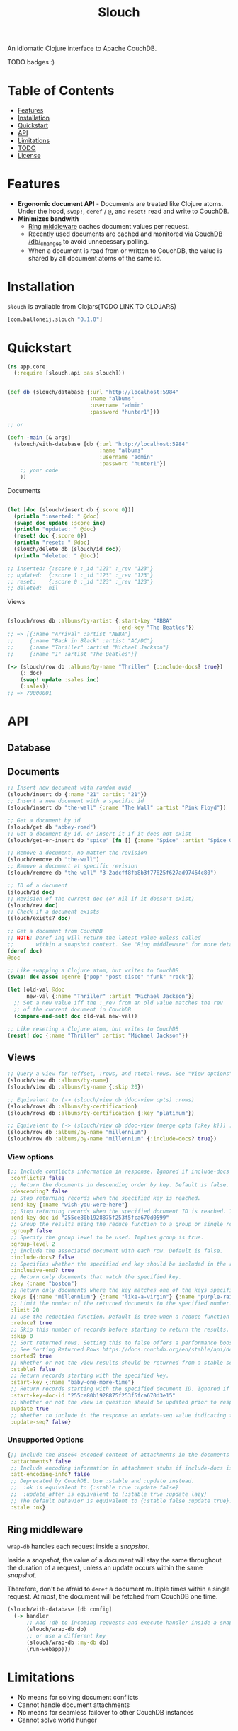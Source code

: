 #+title: Slouch

An idiomatic Clojure interface to Apache CouchDB.

TODO badges :)

* Table of Contents

- [[#features][Features]]
- [[#installation][Installation]]
- [[#quickstart][Quickstart]]
- [[#api][API]]
- [[#limitations][Limitations]]
- [[#todo][TODO]]
- [[#license][License]]

* Features

- *Ergonomic document API* - Documents are treated like Clojure atoms.
  Under the hood, ~swap!~, ~deref~ / ~@~, and ~reset!~ read and write to CouchDB.
- *Minimizes bandwith*
  - [[https://github.com/ring-clojure/ring][Ring]] [[#ring-middleware][middleware]] caches document values per request.
  - Recently used documents are cached and monitored via [[https://docs.couchdb.org/en/stable/api/database/changes.html][CouchDB /db/_changes]]
    to avoid unnecessary polling.
  - When a document is read from or written to CouchDB, the value is shared
    by all document atoms of the same id.

* Installation
~slouch~ is available from Clojars(TODO LINK TO CLOJARS)

#+begin_src clojure
[com.balloneij.slouch "0.1.0"]
#+end_src

* Quickstart

#+begin_src clojure
(ns app.core
  (:require [slouch.api :as slouch]))
#+end_src

#+begin_src clojure

(def db (slouch/database {:url "http://localhost:5984"
                          :name "albums"
                          :username "admin"
                          :password "hunter1"}))

;; or

(defn -main [& args]
  (slouch/with-database [db {:url "http://localhost:5984"
                             :name "albums"
                             :username "admin"
                             :password "hunter1"}]
    ;; your code
    ))

#+end_src

Documents

#+begin_src clojure

(let [doc (slouch/insert db {:score 0})]
  (println "inserted: " @doc)
  (swap! doc update :score inc)
  (println "updated: " @doc)
  (reset! doc {:score 0})
  (println "reset: " @doc)
  (slouch/delete db (slouch/id doc))
  (println "deleted: " @doc))

;; inserted: {:score 0 :_id "123" :_rev "123"}
;; updated:  {:score 1 :_id "123" :_rev "123"}
;; reset:    {:score 0 :_id "123" :_rev "123"}
;; deleted:  nil

#+end_src

Views
#+begin_src clojure

(slouch/rows db :albums/by-artist {:start-key "ABBA"
                                   :end-key "The Beatles"})
;; => [{:name "Arrival" :artist "ABBA"}
;;     {:name "Back in Black" :artist "AC/DC"}
;;     {:name "Thriller" :artist "Michael Jackson"}
;;     {:name "1" :artist "The Beatles"}]

(-> (slouch/row db :albums/by-name "Thriller" {:include-docs? true})
    (:_doc)
    (swap! update :sales inc)
    (:sales))
;; => 70000001
#+end_src

* API
** Database
** Documents
#+begin_src clojure
;; Insert new document with random uuid
(slouch/insert db {:name "21" :artist "21"})
;; Insert a new document with a specific id
(slouch/insert db "the-wall" {:name "The Wall" :artist "Pink Floyd"})

;; Get a document by id
(slouch/get db "abbey-road")
;; Get a document by id, or insert it if it does not exist
(slouch/get-or-insert db "spice" (fn [] {:name "Spice" :artist "Spice Girls"}))

;; Remove a document, no matter the revision
(slouch/remove db "the-wall")
;; Remove a document at specific revision
(slouch/remove db "the-wall" "3-2adcff8fb8b3f77825f627ad97464c80")

;; ID of a document
(slouch/id doc)
;; Revision of the current doc (or nil if it doesn't exist)
(slouch/rev doc)
;; Check if a document exists
(slouch/exists? doc)

;; Get a document from CouchDB
;; NOTE: Deref-ing will return the latest value unless called
;;       within a snapshot context. See "Ring middleware" for more details
(deref doc)
@doc

;; Like swapping a Clojure atom, but writes to CouchDB
(swap! doc assoc :genre ["pop" "post-disco" "funk" "rock"])

(let [old-val @doc
      new-val {:name "Thriller" :artist "Michael Jackson"}]
  ;; Set a new value iff the :_rev from an old value matches the rev
  ;; of the current document in CouchDB
  (compare-and-set! doc old-val new-val))

;; Like reseting a Clojure atom, but writes to CouchDB
(reset! doc {:name "Thriller" :artist "Michael Jackson"})
#+end_src

** Views

#+begin_src clojure
;; Query a view for :offset, :rows, and :total-rows. See "View options"
(slouch/view db :albums/by-name)
(slouch/view db :albums/by-name {:skip 20})

;; Equivalent to (-> (slouch/view db ddoc-view opts) :rows)
(slouch/rows db :albums/by-certification)
(slouch/rows db :albums/by-certification {:key "platinum"})

;; Equivalent to (-> (slouch/view db ddoc-view (merge opts {:key k})) :rows first)
(slouch/row db :albums/by-name "millennium")
(slouch/row db :albums/by-name "millennium" {:include-docs? true})
#+end_src

*** View options
#+begin_src clojure
{;; Include conflicts information in response. Ignored if include-docs isn’t true. Default is false.
 :conflicts? false
 ;; Return the documents in descending order by key. Default is false.
 :descending? false
 ;; Stop returning records when the specified key is reached.
 :end-key {:name "wish-you-were-here"}
 ;; Stop returning records when the specified document ID is reached. Ignored if end-key is not set.
 :end-key-doc-id "255ce80b1928875f253f5fca670d0599"
 ;; Group the results using the reduce function to a group or single row. Implies reduce is true and the maximum group-level. Default is false.
 :group? false
 ;; Specify the group level to be used. Implies group is true.
 :group-level 2
 ;; Include the associated document with each row. Default is false.
 :include-docs? false
 ;; Specifies whether the specified end key should be included in the result. Default is true.
 :inclusive-end? true
 ;; Return only documents that match the specified key.
 :key {:name "boston"}
 ;; Return only documents where the key matches one of the keys specified in the array.
 :keys [{:name "millennium"} {:name "like-a-virgin"} {:name "purple-rain"}]
 ;; Limit the number of the returned documents to the specified number.
 :limit 20
 ;; Use the reduction function. Default is true when a reduce function is defined.
 :reduce? true
 ;; Skip this number of records before starting to return the results. Default is 0.
 :skip 0
 ;; Sort returned rows. Setting this to false offers a performance boost. The total-rows and offset fields are not available when this is set to false. Default is true.
 ;; See Sorting Returned Rows https://docs.couchdb.org/en/stable/api/ddoc/views.html#sorting-returned-rows
 :sorted? true
 ;; Whether or not the view results should be returned from a stable set of shards. Default is false.
 :stable? false
 ;; Return records starting with the specified key.
 :start-key {:name "baby-one-more-time"}
 ;; Return records starting with the specified document ID. Ignored if startkey is not set.
 :start-key-doc-id "255ce80b1928875f253f5fca670d3e15"
 ;; Whether or not the view in question should be updated prior to responding to the user. Supported values: true, false, :lazy. Default is true.
 :update true
 ;; Whether to include in the response an update-seq value indicating the sequence id of the database the view reflects. Default is false.
 :update-seq? false}
 #+end_src

*** Unsupported Options
#+begin_src clojure
{;; Include the Base64-encoded content of attachments in the documents that are included if include-docs is true. Ignored if include-docs isn’t true. Default is false.
 :attachments? false
 ;; Include encoding information in attachment stubs if include-docs is true and the particular attachment is compressed. Ignored if include-docs isn’t true. Default is false.
 :att-encoding-info? false
 ;; Deprecated by CouchDB. Use :stable and :update instead.
 ;;  :ok is equivalent to {:stable true :update false}
 ;;  :update_after is equivalent to {:stable true :update lazy}
 ;; The default behavior is equivalent to {:stable false :update true}.
 :stale :ok}
#+end_src
** Ring middleware
~wrap-db~ handles each request inside a /snapshot/.

Inside a /snapshot/, the value of a document will stay the same throughout
the duration of a request, unless an update occurs within the same /snapshot/.

Therefore, don't be afraid to ~deref~ a document multiple times within
a single request. At most, the document will be fetched from CouchDB one time.

#+begin_src clojure
(slouch/with-database [db config]
  (-> handler
      ;; Add :db to incoming requests and execute handler inside a snapshot context
      (slouch/wrap-db db)
      ;; or use a different key
      (slouch/wrap-db :my-db db)
      (run-webapp)))
#+end_src
* Limitations

- No means for solving document conflicts
- Cannot handle document attachments
- No means for seamless failover to other CouchDB instances
- Cannot solve world hunger

* TODO
** TODO Encode username and password so they aren't stored in mem as plaintext
In case somewhere, somehow the db config gets ~prn-str~'ed (logs, stacktraces, etc.),
it would be best if the username and password were at least base64 encoded.

Maybe hide the values inside record and define a print-method to hide the password
** TODO Add a size limit to documents added to cache
** TODO Reducible, transducer-ready view result
[[https://github.com/seancorfield/next-jdbc][next-jdbc]] provides ~next.jdbc/plan~ which is a cool way to stream
and process incoming SQL results. It could be fun to expirement
with a similar system for Slouch and test to see if it has any merit
speeding up view queries

** TODO Multiple CouchDB instances
Support multiple CouchDB instances doing master-slave replication

i.e.
- 1 master - write-only
- N replicas - read-only

*** Use case
A DBA could locate replicas at the same datacenters/device as the client, and then
host the master in a central location.

** TODO Support document attachments

* License
Copyright 2023 Isaac Ballone

Distributed under [[LICENSE][the MIT License]].
